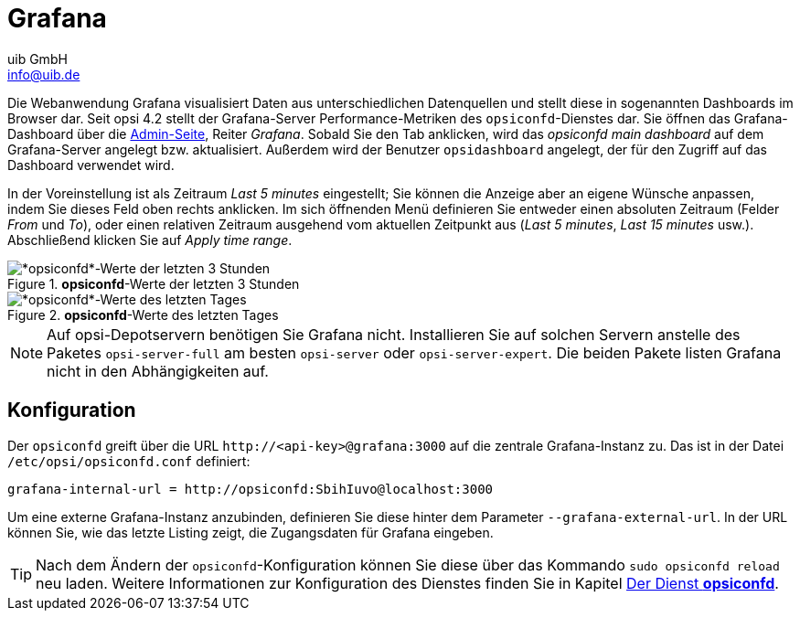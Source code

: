 ////
; Copyright (c) uib GmbH (www.uib.de)
; This documentation is owned by uib
; and published under the german creative commons by-sa license
; see:
; https://creativecommons.org/licenses/by-sa/3.0/de/
; https://creativecommons.org/licenses/by-sa/3.0/de/legalcode
; english:
; https://creativecommons.org/licenses/by-sa/3.0/
; https://creativecommons.org/licenses/by-sa/3.0/legalcode
;
; credits: https://www.opsi.org/credits/
////

:Author:    uib GmbH
:Email:     info@uib.de
:Date:      16.01.2024
:Revision:  4.3
:toclevels: 6
:doctype:   book
:icons:     font
:xrefstyle: full



[[server-components-grafana]]
= Grafana

Die Webanwendung Grafana visualisiert Daten aus unterschiedlichen Datenquellen und stellt diese in sogenannten Dashboards im Browser dar. Seit opsi 4.2 stellt der Grafana-Server Performance-Metriken des `opsiconfd`-Dienstes dar. Sie öffnen das Grafana-Dashboard über die xref:server:components/opsiconfd.adoc#server-components-opsiconfd-admin-page[Admin-Seite], Reiter _Grafana_. Sobald Sie den Tab anklicken, wird das _opsiconfd main dashboard_ auf dem Grafana-Server angelegt bzw. aktualisiert. Außerdem wird der Benutzer `opsidashboard` angelegt, der für den Zugriff auf das Dashboard verwendet wird.

In der Voreinstellung ist als Zeitraum _Last 5 minutes_ eingestellt; Sie können die Anzeige aber an eigene Wünsche anpassen, indem Sie dieses Feld oben rechts anklicken. Im sich öffnenden Menü definieren Sie entweder einen absoluten Zeitraum (Felder _From_ und _To_), oder einen relativen Zeitraum ausgehend vom aktuellen Zeitpunkt aus (_Last 5 minutes_, _Last 15 minutes_ usw.). Abschließend klicken Sie auf _Apply time range_.

.*opsiconfd*-Werte der letzten 3 Stunden
image::opsiconfd-grafana-hour.png["*opsiconfd*-Werte der letzten 3 Stunden", pdfwidth=80%]

.*opsiconfd*-Werte des letzten Tages
image::opsiconfd-grafana-day.png["*opsiconfd*-Werte des letzten Tages", pdfwidth=80%]

NOTE: Auf opsi-Depotservern benötigen Sie Grafana nicht. Installieren Sie auf solchen Servern anstelle des Paketes `opsi-server-full` am besten `opsi-server` oder `opsi-server-expert`. Die beiden Pakete listen Grafana nicht in den Abhängigkeiten auf.

[[server-components-grafana-config]]
== Konfiguration

Der `opsiconfd` greift über die URL `\http://<api-key>@grafana:3000` auf die zentrale Grafana-Instanz zu. Das ist in der Datei `/etc/opsi/opsiconfd.conf` definiert:

[source,toml]
----
grafana-internal-url = http://opsiconfd:SbihIuvo@localhost:3000
----

Um eine externe Grafana-Instanz anzubinden, definieren Sie diese hinter dem Parameter `--grafana-external-url`. In der URL können Sie, wie das letzte Listing zeigt, die Zugangsdaten für Grafana eingeben.

TIP: Nach dem Ändern der `opsiconfd`-Konfiguration können Sie diese über das Kommando `sudo opsiconfd reload` neu laden. Weitere Informationen zur Konfiguration des Dienstes finden Sie in Kapitel xref:server:components/opsiconfd.adoc[Der Dienst *opsiconfd*].
